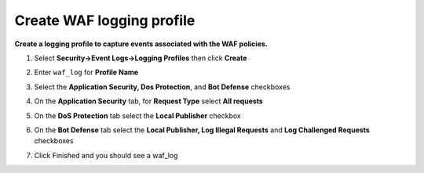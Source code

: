 Create WAF logging profile
--------------------------
**Create a logging profile to capture events associated with the WAF policies.**

#. Select **Security->Event Logs->Logging Profiles** then click **Create**
#. Enter ``waf_log`` for **Profile Name**
#. Select the **Application Security, Dos Protection**, and **Bot Defense** checkboxes

   .. image:: ./images/image301.png
      :height: 200px

#. On the **Application Security** tab, for **Request Type** select **All requests**

   .. image:: ./images/image302.png
      :height: 100px

#. On the **DoS Protection** tab select the **Local Publisher** checkbox

   .. image:: ./images/image303.png
      :height: 100px

#. On the **Bot Defense** tab select the **Local Publisher, Log Illegal Requests** and **Log Challenged Requests** checkboxes

   .. image:: ./images/image304.png
      :height: 200px

#. Click Finished and you should see a waf_log

   .. image:: ./images/image305.png
      :height: 200px
